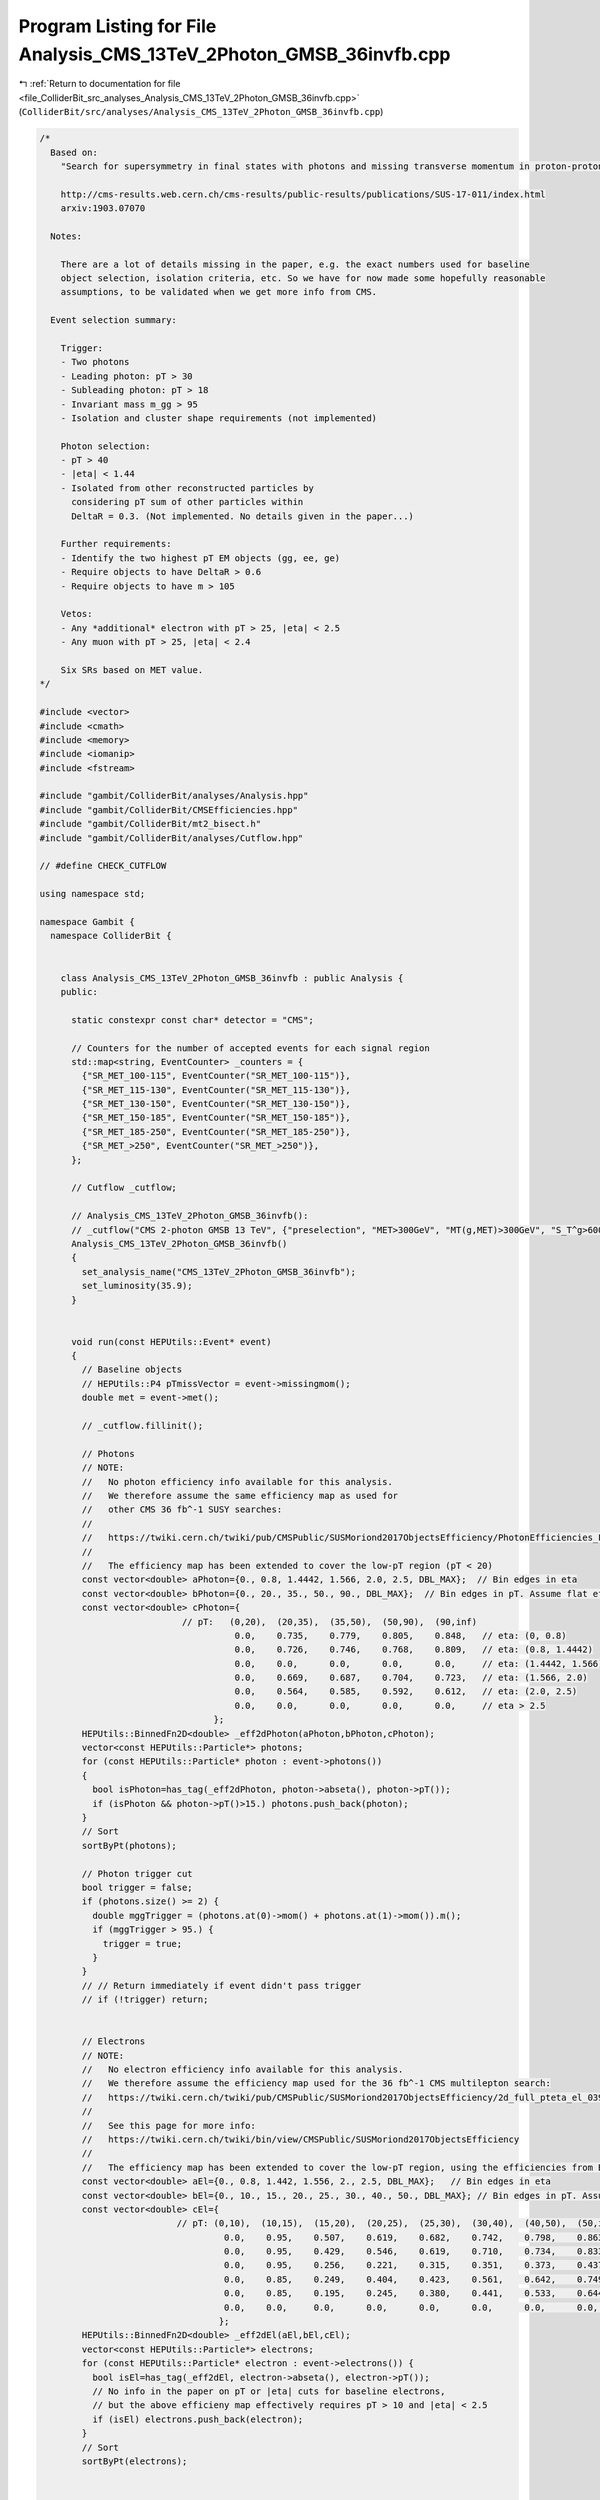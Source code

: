 
.. _program_listing_file_ColliderBit_src_analyses_Analysis_CMS_13TeV_2Photon_GMSB_36invfb.cpp:

Program Listing for File Analysis_CMS_13TeV_2Photon_GMSB_36invfb.cpp
====================================================================

|exhale_lsh| :ref:`Return to documentation for file <file_ColliderBit_src_analyses_Analysis_CMS_13TeV_2Photon_GMSB_36invfb.cpp>` (``ColliderBit/src/analyses/Analysis_CMS_13TeV_2Photon_GMSB_36invfb.cpp``)

.. |exhale_lsh| unicode:: U+021B0 .. UPWARDS ARROW WITH TIP LEFTWARDS

.. code-block:: cpp

   
   /*
     Based on:
       "Search for supersymmetry in final states with photons and missing transverse momentum in proton-proton collisions at 13 TeV"
   
       http://cms-results.web.cern.ch/cms-results/public-results/publications/SUS-17-011/index.html
       arxiv:1903.07070
   
     Notes:
   
       There are a lot of details missing in the paper, e.g. the exact numbers used for baseline
       object selection, isolation criteria, etc. So we have for now made some hopefully reasonable
       assumptions, to be validated when we get more info from CMS.
   
     Event selection summary:
   
       Trigger:
       - Two photons
       - Leading photon: pT > 30
       - Subleading photon: pT > 18
       - Invariant mass m_gg > 95
       - Isolation and cluster shape requirements (not implemented)
   
       Photon selection:
       - pT > 40
       - |eta| < 1.44
       - Isolated from other reconstructed particles by
         considering pT sum of other particles within
         DeltaR = 0.3. (Not implemented. No details given in the paper...)
   
       Further requirements:
       - Identify the two highest pT EM objects (gg, ee, ge)
       - Require objects to have DeltaR > 0.6
       - Require objects to have m > 105
   
       Vetos:
       - Any *additional* electron with pT > 25, |eta| < 2.5
       - Any muon with pT > 25, |eta| < 2.4
   
       Six SRs based on MET value.
   */
   
   #include <vector>
   #include <cmath>
   #include <memory>
   #include <iomanip>
   #include <fstream>
   
   #include "gambit/ColliderBit/analyses/Analysis.hpp"
   #include "gambit/ColliderBit/CMSEfficiencies.hpp"
   #include "gambit/ColliderBit/mt2_bisect.h"
   #include "gambit/ColliderBit/analyses/Cutflow.hpp"
   
   // #define CHECK_CUTFLOW
   
   using namespace std;
   
   namespace Gambit {
     namespace ColliderBit {
   
   
       class Analysis_CMS_13TeV_2Photon_GMSB_36invfb : public Analysis {
       public:
   
         static constexpr const char* detector = "CMS";
   
         // Counters for the number of accepted events for each signal region
         std::map<string, EventCounter> _counters = {
           {"SR_MET_100-115", EventCounter("SR_MET_100-115")},
           {"SR_MET_115-130", EventCounter("SR_MET_115-130")},
           {"SR_MET_130-150", EventCounter("SR_MET_130-150")},
           {"SR_MET_150-185", EventCounter("SR_MET_150-185")},
           {"SR_MET_185-250", EventCounter("SR_MET_185-250")},
           {"SR_MET_>250", EventCounter("SR_MET_>250")},
         };
   
         // Cutflow _cutflow;
   
         // Analysis_CMS_13TeV_2Photon_GMSB_36invfb():
         // _cutflow("CMS 2-photon GMSB 13 TeV", {"preselection", "MET>300GeV", "MT(g,MET)>300GeV", "S_T^g>600GeV"})
         Analysis_CMS_13TeV_2Photon_GMSB_36invfb()
         {
           set_analysis_name("CMS_13TeV_2Photon_GMSB_36invfb");
           set_luminosity(35.9);
         }
   
   
         void run(const HEPUtils::Event* event)
         {
           // Baseline objects
           // HEPUtils::P4 pTmissVector = event->missingmom();
           double met = event->met();
   
           // _cutflow.fillinit();
   
           // Photons
           // NOTE:
           //   No photon efficiency info available for this analysis.
           //   We therefore assume the same efficiency map as used for
           //   other CMS 36 fb^-1 SUSY searches:
           //
           //   https://twiki.cern.ch/twiki/pub/CMSPublic/SUSMoriond2017ObjectsEfficiency/PhotonEfficiencies_ForPublic_Moriond2017_LoosePixelVeto.pdf
           //
           //   The efficiency map has been extended to cover the low-pT region (pT < 20)
           const vector<double> aPhoton={0., 0.8, 1.4442, 1.566, 2.0, 2.5, DBL_MAX};  // Bin edges in eta
           const vector<double> bPhoton={0., 20., 35., 50., 90., DBL_MAX};  // Bin edges in pT. Assume flat efficiency above 500, where the CMS map stops.
           const vector<double> cPhoton={
                              // pT:   (0,20),  (20,35),  (35,50),  (50,90),  (90,inf)
                                        0.0,    0.735,    0.779,    0.805,    0.848,   // eta: (0, 0.8)
                                        0.0,    0.726,    0.746,    0.768,    0.809,   // eta: (0.8, 1.4442)
                                        0.0,    0.0,      0.0,      0.0,      0.0,     // eta: (1.4442, 1.566)
                                        0.0,    0.669,    0.687,    0.704,    0.723,   // eta: (1.566, 2.0)
                                        0.0,    0.564,    0.585,    0.592,    0.612,   // eta: (2.0, 2.5)
                                        0.0,    0.0,      0.0,      0.0,      0.0,     // eta > 2.5
                                    };
           HEPUtils::BinnedFn2D<double> _eff2dPhoton(aPhoton,bPhoton,cPhoton);
           vector<const HEPUtils::Particle*> photons;
           for (const HEPUtils::Particle* photon : event->photons())
           {
             bool isPhoton=has_tag(_eff2dPhoton, photon->abseta(), photon->pT());
             if (isPhoton && photon->pT()>15.) photons.push_back(photon);
           }
           // Sort
           sortByPt(photons);
   
           // Photon trigger cut
           bool trigger = false;
           if (photons.size() >= 2) {
             double mggTrigger = (photons.at(0)->mom() + photons.at(1)->mom()).m();
             if (mggTrigger > 95.) {
               trigger = true;
             }
           }
           // // Return immediately if event didn't pass trigger
           // if (!trigger) return;
   
   
           // Electrons
           // NOTE:
           //   No electron efficiency info available for this analysis.
           //   We therefore assume the efficiency map used for the 36 fb^-1 CMS multilepton search:
           //   https://twiki.cern.ch/twiki/pub/CMSPublic/SUSMoriond2017ObjectsEfficiency/2d_full_pteta_el_039_multi_ttbar.pdf
           //
           //   See this page for more info:
           //   https://twiki.cern.ch/twiki/bin/view/CMSPublic/SUSMoriond2017ObjectsEfficiency
           //
           //   The efficiency map has been extended to cover the low-pT region, using the efficiencies from BuckFast (CMSEfficiencies.hpp)
           const vector<double> aEl={0., 0.8, 1.442, 1.556, 2., 2.5, DBL_MAX};   // Bin edges in eta
           const vector<double> bEl={0., 10., 15., 20., 25., 30., 40., 50., DBL_MAX}; // Bin edges in pT. Assume flat efficiency above 200, where the CMS map stops.
           const vector<double> cEl={
                             // pT: (0,10),  (10,15),  (15,20),  (20,25),  (25,30),  (30,40),  (40,50),  (50,inf)
                                      0.0,    0.95,    0.507,    0.619,    0.682,    0.742,    0.798,    0.863,  // eta: (0, 0.8)
                                      0.0,    0.95,    0.429,    0.546,    0.619,    0.710,    0.734,    0.833,  // eta: (0.8, 1.442)
                                      0.0,    0.95,    0.256,    0.221,    0.315,    0.351,    0.373,    0.437,  // eta: (1.442, 1.556)
                                      0.0,    0.85,    0.249,    0.404,    0.423,    0.561,    0.642,    0.749,  // eta: (1.556, 2)
                                      0.0,    0.85,    0.195,    0.245,    0.380,    0.441,    0.533,    0.644,  // eta: (2, 2.5)
                                      0.0,    0.0,     0.0,      0.0,      0.0,      0.0,      0.0,      0.0,    // eta > 2.5
                                     };
           HEPUtils::BinnedFn2D<double> _eff2dEl(aEl,bEl,cEl);
           vector<const HEPUtils::Particle*> electrons;
           for (const HEPUtils::Particle* electron : event->electrons()) {
             bool isEl=has_tag(_eff2dEl, electron->abseta(), electron->pT());
             // No info in the paper on pT or |eta| cuts for baseline electrons,
             // but the above efficieny map effectively requires pT > 10 and |eta| < 2.5
             if (isEl) electrons.push_back(electron);
           }
           // Sort
           sortByPt(electrons);
   
   
           // Muons
           // NOTE:
           //   No muon efficiency info available for this analysis.
           //   We therefore assume the efficiency map used for the 36 fb^-1 CMS multilepton search:
           //   https://twiki.cern.ch/twiki/pub/CMSPublic/SUSMoriond2017ObjectsEfficiency/2d_full_pteta_mu_039_multi_ttbar.pdf
           //
           //   See this page for more info:
           //   https://twiki.cern.ch/twiki/bin/view/CMSPublic/SUSMoriond2017ObjectsEfficiency
           //
           //   The efficiency map has been extended to cover the low-pT region, using the efficiencies from BuckFast (CMSEfficiencies.hpp)
           const vector<double> aMu={0., 0.9, 1.2, 2.1, 2.4, DBL_MAX};   // Bin edges in eta
           const vector<double> bMu={0., 10., 15., 20., 25., 30., 40., 50., DBL_MAX};  // Bin edges in pT. Assume flat efficiency above 200, where the CMS map stops.
           const vector<double> cMu={
                              // pT:   (0,10),  (10,15),  (15,20),  (20,25),  (25,30),  (30,40),  (40,50),  (50,inf)
                                        0.0,     0.704,    0.797,    0.855,    0.880,    0.906,    0.927,    0.931,  // eta: (0, 0.9)
                                        0.0,     0.639,    0.776,    0.836,    0.875,    0.898,    0.940,    0.930,  // eta: (0.9, 1.2)
                                        0.0,     0.596,    0.715,    0.840,    0.862,    0.891,    0.906,    0.925,  // eta: (1.2, 2.1)
                                        0.0,     0.522,    0.720,    0.764,    0.803,    0.807,    0.885,    0.877,  // eta: (2.1, 2.4)
                                        0.0,     0.0,      0.0,      0.0,      0.0,      0.0,      0.0,      0.0,    // eta > 2.4
                                    };
           HEPUtils::BinnedFn2D<double> _eff2dMu(aMu,bMu,cMu);
           vector<const HEPUtils::Particle*> muons;
           for (const HEPUtils::Particle* muon : event->muons()) {
             bool isMu=has_tag(_eff2dMu, muon->abseta(), muon->pT());
             // No info in the paper on pT or |eta| cuts for baseline muons,
             // but the above efficieny map effectively requires pT > 10 and |eta| < 2.4
             if (isMu) muons.push_back(muon);
           }
           // Sort
           sortByPt(muons);
   
   
           // Jets
           vector<const HEPUtils::Jet*> jets;
           for (const HEPUtils::Jet* jet : event->jets()) {
             // No info on baseline jet cuts in the paper, so for now we'll
             // apply an|eta| cut for HCAL coverage and a loose jet pT cut
             if (jet->pT()>10. && jet->abseta()<3.0) jets.push_back(jet);
           }
           // Sort
           sortByPt(jets);
   
   
           // Select signal photon candidates
           vector<const HEPUtils::Particle*> signalPhotons;
           for (const HEPUtils::Particle* photon : photons)
           {
             if (photon->pT() > 15. && photon->abseta() < 1.44) signalPhotons.push_back(photon);
             // NOTE: there should also be an isolation cut based on pT sums of other objects
             // within DeltaR = 0.3 of the photon, but no details are given in the paper...
           }
   
           // Requirements on the two highest-pT EM objects
           vector<const HEPUtils::Particle*> EMobjects;
           EMobjects.insert(EMobjects.end(), signalPhotons.begin(), signalPhotons.end());
           EMobjects.insert(EMobjects.end(), electrons.begin(), electrons.end());
           sortByPt(EMobjects);
   
           vector<const HEPUtils::Particle*> signalEMobjects;
           if (EMobjects.size() < 2) {
             signalEMobjects.insert(signalEMobjects.begin(), EMobjects.begin(), EMobjects.end());
           }
           else {
             signalEMobjects.insert(signalEMobjects.begin(), EMobjects.begin(), EMobjects.begin() + 2);
           }
   
           bool isDiphoton = false;
           bool DeltaR_gt_06 = false;
           bool mgg_gt_105 = false;
           if (signalEMobjects.size() >= 2) {
   
             const HEPUtils::Particle* obj1 = signalEMobjects.at(0);
             const HEPUtils::Particle* obj2 = signalEMobjects.at(1);
   
             if (obj1->pid() == 22 && obj2->pid() == 22) isDiphoton = true;
   
             if (obj1->mom().deltaR_eta(obj2->mom()) > 0.6) DeltaR_gt_06 = true;
   
             if ((obj1->mom() + obj2->mom()).m() > 105.) mgg_gt_105 = true;
           }
   
           // Vetos on muons
           bool muVeto = false;
           for (const HEPUtils::Particle* muon : muons) {
             if (muon->pT() > 25. && muon->abseta() < 2.4) {
               muVeto = true;
               break;
             }
           }
   
           // Veto on electrons not part of the two signalEMobjects
           bool elVeto = false;
           for (const HEPUtils::Particle* electron : electrons) {
             if (electron->pT() > 25. && electron->abseta() < 2.5) {
               if (electron != signalEMobjects.at(0) && electron != signalEMobjects.at(1)) {
                 elVeto = true;
                 break;
               }
             }
           }
   
           // Fill signal region
           if (trigger && isDiphoton && DeltaR_gt_06 && mgg_gt_105 && !muVeto && !elVeto) {
             if      (met > 100. && met < 115) _counters.at("SR_MET_100-115").add_event(event);
             else if (met > 115. && met < 130) _counters.at("SR_MET_115-130").add_event(event);
             else if (met > 130. && met < 150) _counters.at("SR_MET_130-150").add_event(event);
             else if (met > 150. && met < 185) _counters.at("SR_MET_150-185").add_event(event);
             else if (met > 185. && met < 250) _counters.at("SR_MET_185-250").add_event(event);
             else if (met > 250.) _counters.at("SR_MET_>250").add_event(event);
           }
   
         }
   
   
         void combine(const Analysis* other)
         {
           const Analysis_CMS_13TeV_2Photon_GMSB_36invfb* specificOther
                   = dynamic_cast<const Analysis_CMS_13TeV_2Photon_GMSB_36invfb*>(other);
   
           for (auto& pair : _counters) { pair.second += specificOther->_counters.at(pair.first); }
         }
   
   
         virtual void collect_results()
         {
           add_result(SignalRegionData(_counters.at("SR_MET_100-115"), 105, {114., 13.}));
           add_result(SignalRegionData(_counters.at("SR_MET_115-130"), 39, {42.9, 7.5}));
           add_result(SignalRegionData(_counters.at("SR_MET_130-150"), 21, {27.3, 5.6}));
           add_result(SignalRegionData(_counters.at("SR_MET_150-185"), 21, {17.4, 4.1}));
           add_result(SignalRegionData(_counters.at("SR_MET_185-250"), 11, {10.2, 2.7}));
           add_result(SignalRegionData(_counters.at("SR_MET_>250"), 12, {5.4, 1.6}));
         }
   
   
       protected:
         void analysis_specific_reset() {
           for (auto& pair : _counters) { pair.second.reset(); }
         }
   
       };
   
       // Factory fn
       DEFINE_ANALYSIS_FACTORY(CMS_13TeV_2Photon_GMSB_36invfb)
   
   
     }
   }
